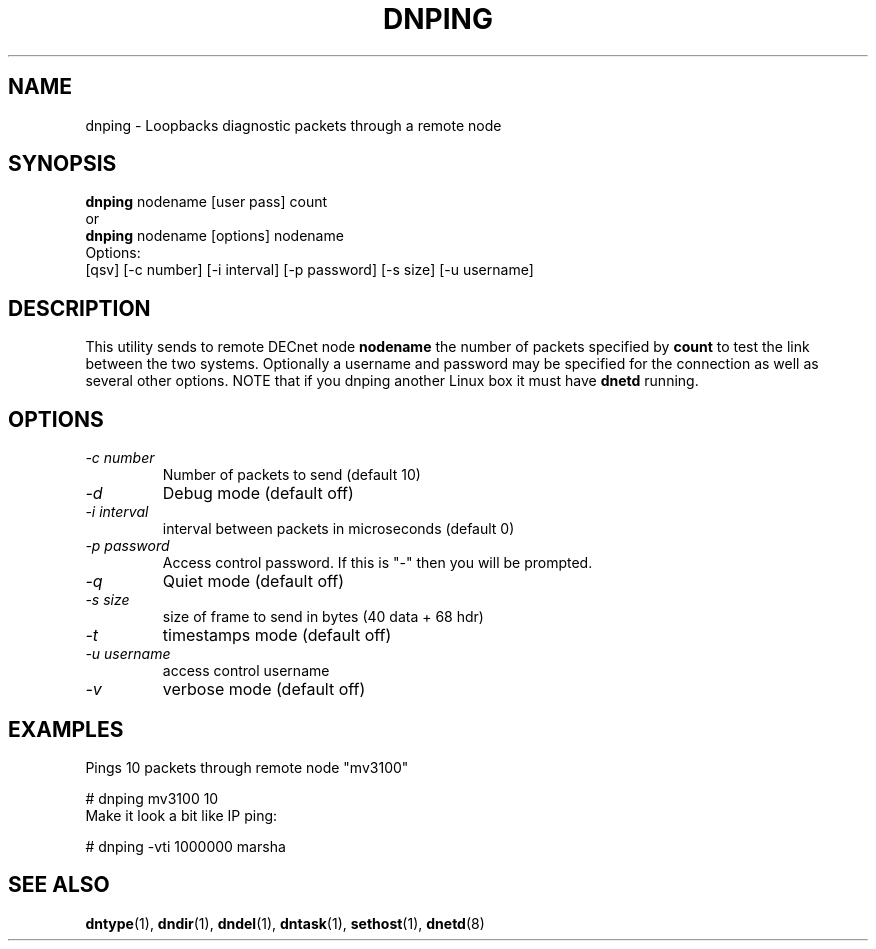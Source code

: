 .TH DNPING 1 "January 25 2000" "DECnet utilities"

.SH NAME
dnping \- Loopbacks diagnostic packets through a remote node

.SH SYNOPSIS
.B dnping 
nodename [user pass] count
.br
or
.br
.B dnping
nodename [options] nodename
.br
Options:
.br
[\dqsv] [\-c number] [\-i interval] [\-p password] [\-s size] [\-u username]
.br
.SH DESCRIPTION
.PP
This utility sends to remote DECnet node
.B nodename
the number of packets specified by
.B count
to test the link between the two systems. Optionally a
username and password may be specified for the connection as well as
several other options. NOTE that if you dnping another Linux box it must
have 
.B dnetd
running.

.SH OPTIONS
.TP
.I "\-c number"
Number of packets to send (default 10)
.TP
.I "\-d"
Debug mode (default off)
.TP
.I "\-i interval"
interval between packets in microseconds (default 0)
.TP
.I "\-p password"
Access control password. If this is "-" then you will be prompted.
.TP
.I "\-q"
Quiet mode (default off)
.TP
.I "\-s size"
size of frame to send in bytes (40 data + 68 hdr)
.TP
.I "-t"
timestamps mode (default off)
.TP
.I "-u username"
access control username
.TP
.I "-v"
verbose mode (default off)
 
.SH EXAMPLES
.br
Pings 10 packets through remote node "mv3100"
.br

.br
.PP
    # dnping mv3100 10
.br
.br
Make it look a bit like IP ping:
.PP
    # dnping  -vti 1000000 marsha
.br

.SH SEE ALSO
.BR dntype "(1), " dndir "(1), " dndel "(1), " dntask "(1), "
.BR sethost "(1), "  dnetd "(8)"
